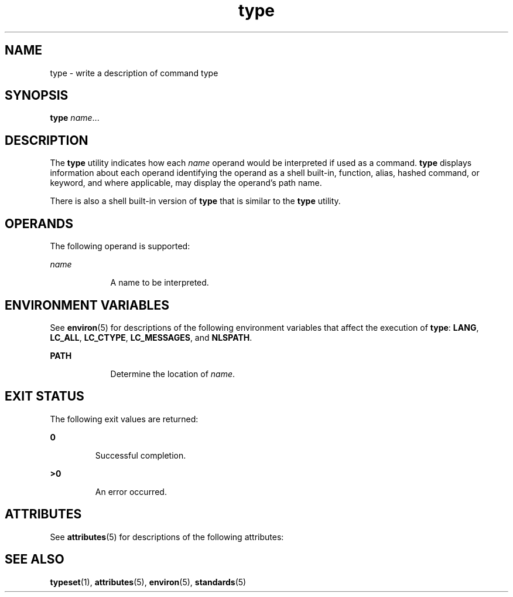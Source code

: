 '\" te
.\"  Copyright (c) 1995, Sun Microsystems, Inc.  All Rights Reserved  Portions Copyright (c) 1992, X/Open Company Limited  All Rights Reserved
.\"  Sun Microsystems, Inc. gratefully acknowledges The Open Group for permission to reproduce portions of its copyrighted documentation. Original documentation from The Open Group can be obtained online at  http://www.opengroup.org/bookstore/.
.\" The Institute of Electrical and Electronics Engineers and The Open Group, have given us permission to reprint portions of their documentation. In the following statement, the phrase "this text" refers to portions of the system documentation. Portions of this text are reprinted and reproduced in electronic form in the Sun OS Reference Manual, from IEEE Std 1003.1, 2004 Edition, Standard for Information Technology -- Portable Operating System Interface (POSIX), The Open Group Base Specifications Issue 6, Copyright (C) 2001-2004 by the Institute of Electrical and Electronics Engineers, Inc and The Open Group. In the event of any discrepancy between these versions and the original IEEE and The Open Group Standard, the original IEEE and The Open Group Standard is the referee document. The original Standard can be obtained online at http://www.opengroup.org/unix/online.html.  This notice shall appear on any product containing this material. 
.TH type 1 "1 Feb 1995" "SunOS 5.11" "User Commands"
.SH NAME
type \- write a description of command type
.SH SYNOPSIS
.LP
.nf
\fBtype\fR \fIname\fR...
.fi

.SH DESCRIPTION
.sp
.LP
The \fBtype\fR utility indicates how each \fIname\fR operand would be interpreted if used as a command. \fBtype\fR displays information about each operand identifying the operand as a shell built-in, function, alias, hashed command, or keyword, and where applicable, may display the operand's path name.
.sp
.LP
There is also a shell built-in version of \fBtype\fR that is similar to the \fBtype\fR utility.
.SH OPERANDS
.sp
.LP
The following operand is supported:
.sp
.ne 2
.mk
.na
\fB\fIname\fR \fR
.ad
.RS 9n
.rt  
A name to be interpreted.
.RE

.SH ENVIRONMENT VARIABLES
.sp
.LP
See \fBenviron\fR(5) for descriptions of the following environment variables that affect the execution of \fBtype\fR: \fBLANG\fR, \fBLC_ALL\fR, \fBLC_CTYPE\fR, \fBLC_MESSAGES\fR, and \fBNLSPATH\fR.
.sp
.ne 2
.mk
.na
\fB\fBPATH\fR \fR
.ad
.RS 9n
.rt  
Determine the location of \fIname\fR.
.RE

.SH EXIT STATUS
.sp
.LP
The following exit values are returned:
.sp
.ne 2
.mk
.na
\fB\fB0\fR \fR
.ad
.RS 7n
.rt  
Successful completion.
.RE

.sp
.ne 2
.mk
.na
\fB\fB>0\fR \fR
.ad
.RS 7n
.rt  
An error occurred.
.RE

.SH ATTRIBUTES
.sp
.LP
See \fBattributes\fR(5) for descriptions of the following attributes:
.sp

.sp
.TS
tab() box;
cw(2.75i) |cw(2.75i) 
lw(2.75i) |lw(2.75i) 
.
ATTRIBUTE TYPEATTRIBUTE VALUE
_
Availabilitysystem/core-os
_
Interface StabilityCommitted
_
StandardSee \fBstandards\fR(5).
.TE

.SH SEE ALSO
.sp
.LP
\fBtypeset\fR(1), \fBattributes\fR(5), \fBenviron\fR(5), \fBstandards\fR(5)
